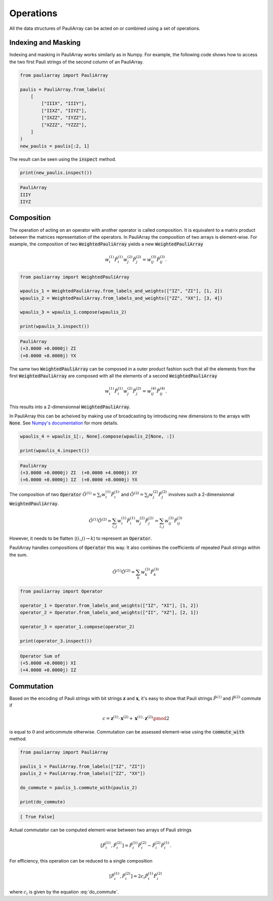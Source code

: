 ======================
Operations
======================

All the data structures of PauliArray can be acted on or combined using a set of operations.

--------------------
Indexing and Masking
--------------------

Indexing and masking in PauliArray works similarly as in Numpy. For example, the following code shows how to access the two first Pauli strings of the second column of an PauliArray.

.. code:: python

    from pauliarray import PauliArray

    paulis = PauliArray.from_labels(
        [
            ["IIIX", "IIIY"],
            ["IIXZ", "IIYZ"],
            ["IXZZ", "IYZZ"],
            ["XZZZ", "YZZZ"],
        ]
    )
    new_paulis = paulis[:2, 1]

The result can be seen using the :code:`inspect` method.

.. code:: python

    print(new_paulis.inspect())

.. code:: 

    PauliArray
    IIIY
    IIYZ

-----------
Composition
-----------

The operation of acting on an operator with another operator is called composition. It is equivalent to a matrix product between the matrices representation of the operators. In PauliArray the composition of two arrays is element-wise. For example, the composition of two :code:`WeightedPauliArray` yields a new :code:`WeightedPauliArray`

.. math::

    w_i^{(1)}\hat{P}_i^{(1)} w_j^{(2)} \hat{P}_j^{(2)} = w_{ij}^{(3)} \hat{P}_{ij}^{(3)}.



.. code:: python

    from pauliarray import WeightedPauliArray

    wpaulis_1 = WeightedPauliArray.from_labels_and_weights(["IZ", "ZI"], [1, 2])
    wpaulis_2 = WeightedPauliArray.from_labels_and_weights(["ZZ", "XX"], [3, 4])

    wpaulis_3 = wpaulis_1.compose(wpaulis_2)

    print(wpaulis_3.inspect())

.. code:: 

    PauliArray
    (+3.0000 +0.0000j) ZI
    (+0.0000 +8.0000j) YX

The same two :code:`WeightedPauliArray` can be composed in a outer product fashion such that all the elements from the first :code:`WeightedPauliArray` are composed with all the elements of a second :code:`WeightedPauliArray` 

.. math::

    w_i^{(1)}\hat{P}_i^{(1)} w_j^{(2)} \hat{P}_j^{(2)} = w_{ij}^{(4)} \hat{P}_{ij}^{(4)}.

This results into a 2-dimensionnal :code:`WeightedPauliArray`.

In PauliArray this can be acheived by making use of broadcasting by introducing new dimensions to the arrays with :code:`None`. See `Numpy's documentation <https://numpy.org/doc/stable/user/basics.indexing.html#dimensional-indexing-tools>`_ for more details.

.. code:: python

    wpaulis_4 = wpaulis_1[:, None].compose(wpaulis_2[None, :])

    print(wpaulis_4.inspect())

.. code:: 

    PauliArray
    (+3.0000 +0.0000j) ZI  (+0.0000 +4.0000j) XY
    (+6.0000 +0.0000j) IZ  (+0.0000 +8.0000j) YX


The composition of two :code:`Operator`  :math:`\hat{O}^{(1)} = \sum_{i} w_i^{(1)} \hat{P}_i^{(1)}` and :math:`\hat{O}^{(2)} = \sum_{j} w_j^{(2)} \hat{P}_j^{(2)}` involves such a 2-dimensionnal :code:`WeightedPauliArray`.

.. math::

    \hat{O}^{(1)} \hat{O}^{(2)} = \sum_{i,j} w_i^{(1)} \hat{P}_i^{(1)} w_j^{(2)} \hat{P}_j^{(2)}
    = \sum_{i,j} w_{ij}^{(3)} \hat{P}_{ij}^{(3)}

However, it needs to be flatten (:math:`(i,j) \to k`) to represent an :code:`Operator`.

PauliArray handles compositions of :code:`Operator` this way. It also combines the coefficients of repeated Pauli strings within the sum.

.. math::

    \hat{O}^{(1)} \hat{O}^{(2)} = \sum_k w_{k}^{(3)} \hat{P}_{k}^{(3)}

.. code:: python

    from pauliarray import Operator

    operator_1 = Operator.from_labels_and_weights(["IZ", "XI"], [1, 2])
    operator_2 = Operator.from_labels_and_weights(["II", "XZ"], [2, 1])

    operator_3 = operator_1.compose(operator_2)

    print(operator_3.inspect())

.. code:: 

    Operator Sum of
    (+5.0000 +0.0000j) XI
    (+4.0000 +0.0000j) IZ



-----------
Commutation
-----------

Based on the encoding of Pauli strings with bit strings :math:`\mathbf{z}` and :math:`\mathbf{x}`, it's easy to show that Pauli strings :math:`\hat{P}^{(1)}` and :math:`\hat{P}^{(2)}` commute if

.. math::
    :name: do_commute

    c = \mathbf{z}^{(1)} \cdot \mathbf{x}^{(2)} + \mathbf{x}^{(1)} \cdot \mathbf{z}^{(2)} \pmod{2}

is equal to :math:`0` and anticommute otherwise. Commutation can be assessed element-wise using the :code:`commute_with` method.

.. code:: python

    from pauliarray import PauliArray

    paulis_1 = PauliArray.from_labels(["IZ", "ZI"])
    paulis_2 = PauliArray.from_labels(["ZZ", "XX"])

    do_commute = paulis_1.commute_with(paulis_2)

    print(do_commute)

.. code::

    [ True False]

Actual commutator can be computed element-wise between two arrays of Pauli strings

.. math::

    [\hat{P}^{(1)}_i, \hat{P}^{(2)}_i] = \hat{P}^{(1)}_i \hat{P}^{(2)}_i - \hat{P}^{(2)}_i \hat{P}^{(1)}_i
    .
    

For efficiency, this operation can be reduced to a single composition

.. math::
    
    [\hat{P}^{(1)}_i, \hat{P}^{(2)}_i] = 2c_i \hat{P}^{(1)}_i \hat{P}^{(2)}_i
    
where :math:`c_i` is given by the equation :eq:`do_commute`.



.. is $1$ if $[\hat{P}^{(1)}_i, \hat{P}^{(2)}_j] \neq 0$.